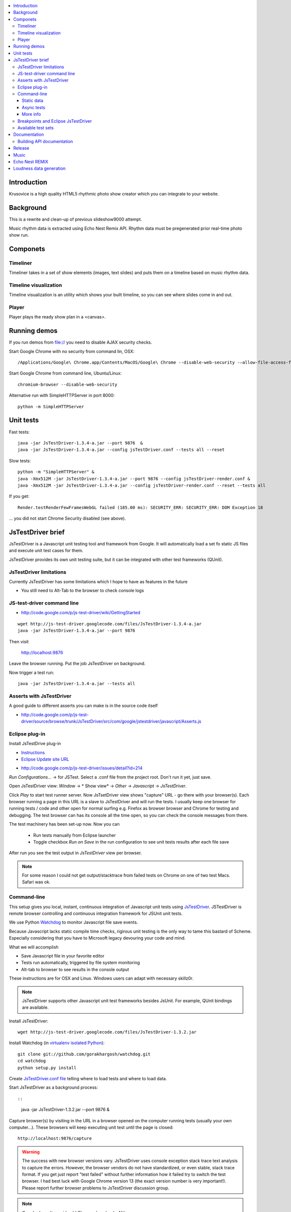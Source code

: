 .. contents :: :local:

Introduction
-------------

Krusovice is a high quality HTML5 rhythmic photo show creator
which you can integrate to your website.

Background
----------

This is a rewrite and clean-up of previous slideshow9000 attempt.

Music rhythm data is extracted using Echo Nest Remix API.
Rhythm data must be pregenerated prior real-time photo show run.

Componets
------------

Timeliner
=======================

Timeliner takes in a set of show elements (images, text slides) and puts
them on a timeline based on music rhythm data.

Timeline visualization
=======================

Timeline visualization is an utility which shows your built
timeline, so you can see where slides come in and out.

Player
=======================

Player plays the ready show plan in a <canvas>.

Running demos
----------------

If you run demos from file:// you need to disable AJAX security checks.

Start Google Chrome with no security from command lin, OSX::

        /Applications/Google\ Chrome.app/Contents/MacOS/Google\ Chrome --disable-web-security -–allow-file-access-from-files

Start Google Chrome from command line, Ubuntu/Linux::

        chromium-browser --disable-web-security

Alternative run with SimpleHTTPServer in port 8000::

    python -m SimpleHTTPServer

Unit tests
------------

Fast tests::

    java -jar JsTestDriver-1.3.4-a.jar --port 9876  &
    java -jar JsTestDriver-1.3.4-a.jar --config jsTestDriver.conf --tests all --reset

Slow tests::

    python -m "SimpleHTTPServer" &
    java -Xmx512M -jar JsTestDriver-1.3.4-a.jar --port 9876 --config jsTestDriver-render.conf &
    java -Xmx512M -jar JsTestDriver-1.3.4-a.jar --config jsTestDriver-render.conf --reset --tests all

If you get::

    Render.testRenderFewFramesWebGL failed (185.00 ms): SECURITY_ERR: SECURITY_ERR: DOM Exception 18

... you did not start Chrome Security disabled (see above).

JsTestDriver brief
--------------------

JsTestDriver is a Javascript unit testing tool and framework from Google.
It will automatically load a set fo static JS files and execute unit test
cases for them.

JsTestDriver provides its own unit testing suite, but it can be integrated with
other test frameworks (QUnit).

JsTestDriver limitations
==========================

Currently JsTestDriver has some limitations which I hope to have as features in the future

* You still need to Alt-Tab to the browser to check console logs

JS-test-driver command line
=============================

* http://code.google.com/p/js-test-driver/wiki/GettingStarted

::

        wget http://js-test-driver.googlecode.com/files/JsTestDriver-1.3.4-a.jar
        java -jar JsTestDriver-1.3.4-a.jar --port 9876

Then visit

        http://localhost:9876

Leave the browser running. Put the job JsTestDriver on background.

Now trigger a test run::

        java -jar JsTestDriver-1.3.4-a.jar --tests all

Asserts with JsTestDriver
===========================

A good guide to different asserts you can make is in the source code itself

* http://code.google.com/p/js-test-driver/source/browse/trunk/JsTestDriver/src/com/google/jstestdriver/javascript/Asserts.js

Eclipse plug-in
=============================

Install JsTestDrive plug-in

* `Instructions <http://code.google.com/p/js-test-driver/wiki/UsingTheEclipsePlugin>`_

* `Eclipse Update site URL <http://js-test-driver.googlecode.com/svn/update/>`_

.. warning

        Only version 1.1.1.e or later works. Don't pick
        version 1.1.1.c.

* http://code.google.com/p/js-test-driver/issues/detail?id=214

*Run Configurations...* -> for JSTest. Select a .conf file from the project root.
Don't run it yet, just save.

Open JsTestDriver view: *Window* -> * Show view* -> *Other* -> *Javascript* -> *JsTestDriver*.

Click *Play* to start test runner server.
Now JsTsetDriver view shows "capture" URL - go there with your browser(s). Each browser running
a page in this URL is a slave to JsTestDriver and will run the tests. I usually keep
one browser for running tests / code and other open for normal surfing e.g. Firefox as browser browser
and Chrome for testing and debugging. The test browser can has its console all the time open,
so you can check the console messages from there.

The test machinery has been set-up now.
Now you can

 * Run tests manually from Eclipse launcher

 * Toggle checkbox *Run on Save* in the run configuration to see unit tests results after each file save

After run you see the test output in *JsTestDriver* view per browser.

.. note ::

        For some reason I could not get output/stacktrace from failed tests on Chrome
        on one of two test Macs. Safari was ok.

Command-line
========================================

This setup gives you local, instant, continuous integration of Javascript
unit tests using `JsTestDriver <http://code.google.com/p/js-test-driver/wiki/GettingStarted>`_.
JSTestDriver is remote browser controlling and continuous integration framework
for JSUnit unit tests.

We use Python `Watchdog <https://github.com/gorakhargosh/watchdog>`_
to monitor Javascript file save events.

Because Javascript lacks static compile time checks, rigirous unit testing
is the only way to tame this bastard of Scheme. Especially considering
that you have to Microsoft legacy devouring your code and mind.

What we will accomplish

* Save Javascript file in your favorite editor

* Tests run automatically, triggered by file system monitoring

* Alt-tab to browser to see results in the console output

These instructions are for OSX and Linux. Windows users can adapt
with necessary skillz0r.

.. note ::

        JsTestDriver supports other Javascript unit test frameworks besides JsUnit.
        For example, QUnit bindings are available.

Install JsTestDriver::

        wget http://js-test-driver.googlecode.com/files/JsTestDriver-1.3.2.jar

Install Watchdog (in `virtualenv isolated Python <http://pypi.python.org/pypi/virtualenv>`_)::

        git clone git://github.com/gorakhargosh/watchdog.git
        cd watchdog
        python setup.py install

Create `JsTestDriver.conf file <http://code.google.com/p/js-test-driver/wiki/ConfigurationFile>`_
telling where to load tests and where to load data.

Start JsTestDriver as a background process::

::

        java -jar JsTestDriver-1.3.2.jar --port 9876 &

Capture browser(s) by visiting in the URL in a browser opened on the
computer running tests (usually your own computer...).
These browsers will keep executing unit test
until the page is closed::

        http://localhost:9876/capture

.. warning ::

        The success with new browser versions vary. JsTestDriver uses console exception stack trace
        text analysis to capture the errors. However, the browser vendors do not have standardized,
        or even stable, stack trace format. If you get just report "test failed" without further
        information how it failed try to switch the test browser. I had best luck with Google Chrome
        version 13 (the exact version number is very important!).
        Please report further browser problems to JsTestDriver discussion group.

.. note ::

        Google doesn't provide old Chrome downloads. Niiice.

.. note ::

        Disable Chrome automatic update: http://www.sitepoint.com/how-to-disable-google-chrome-updates/

Specifically the following browsers failed to produce useable stack traces
with JsTestDriver 1.3.2: Firefox 6, Chrome 14, Safari 5.1, Opera 11.50.
Pass/fail output still works.

This magic spell will make Watchdog to rerun tests on file-system changes::

        watchmedo shell-command --patterns="*.js" --recursive  --command='java -jar JsTestDriver-1.3.2.jar --captureConsole --tests all'

To run a single test case (e.g. Timeliner)::

        java -jar JsTestDriver-1.3.2.jar --captureConsole --tests Timeliner

To run a single test::

        java -jar JsTestDriver-1.3.2.jar --tests Timeliner.testBasicNoMusic


Save any *.js* file, watchmedo notices and runs the tests.

Use ``--captureConsole`` to control whether you want to see console output in the terminal
(only text) or browser (object explorer enabled).

.. note ::

        You can normally insert debug breakpoints in the web browser Javascript debugger.
        The test execution will pause.

Sometimes JsTestDriver daemon process gets stuck. Kill it and restart with the following terminal commands::

        # hit CTRL+C to stop Watchdog
        fg # Bring JsTestDriver process to foreground
        # hit CTRL+C

You might need to also increase the default Java heap site if you get out of memory errors::

        java -Xmx512M -jar JsTestDriver-1.3.2.jar --port 9876 --config jsTestDriver-render.conf &
        java -Xmx512M -jar JsTestDriver-1.3.2.jar --config jsTestDriver-render.conf --tests all


Static data
++++++++++++++

Image files etc. which are exposed to unit tests do not follow the same relative paths
as they would on the file system, because the test runner URL is clunky.

You use ``serve`` directive in *JsTestDriver.conf* to specify the location
of static media files::

        serve:
          - testdata/*

Async tests
++++++++++++++

These tests are runned separately because the JsTestDriver server cannot serve images and
running the tests are slow.

We use Python SimpleHTTPServer to serve data,.

How to run::

        python -m SimpleHTTPServer &
        java -Xmx512M -jar JsTestDriver-1.3.4-a.jar --config jsTestDriver-render.conf --port 9876 &
        # Capture browser in this point
        java -Xmx512M -jar JsTestDriver-1.3.4-a.jar --config jsTestDriver-render.conf --tests all

More info

* http://groups.google.com/group/js-test-driver/browse_thread/thread/a14e2d24ec563d78

More info
++++++++++++

* http://groups.google.com/group/js-test-driver

* http://code.google.com/p/js-test-driver/wiki/Assertions

* http://startingonsoftware.blogspot.com/2011/02/javascript-headless-unit-testing_15.html

* http://code.google.com/p/js-test-driver/issues/detail?id=263&start=100

Breakpoints and Eclipse JsTestDriver
========================================

Instructions for Safari, but should apply to other browsers as well.

* Capture browser

* Run unit tests

* See some test is failing

* Go to captured browser, Javascript debugger

* Add breakpoint to the failing test, before the assert/line that fails

* Go to Eclipse (Alt+tab)

* Hit *Rerun last configuration* in *JsTestDriver* view

* Now your browser should stop in the breakpoint

Available test sets
=================================

Fast (no images, canvas stressing)::

        watchmedo shell-command --patterns="*.js" --recursive  --command='java -jar JsTestDriver-1.3.2.jar --captureConsole --tests all'

Render (loads images, renders several frames, async)::

        watchmedo shell-command --patterns="*.js" --recursive  --command='java -jar JsTestDriver-1.3.2.jar --config jsTestDriver-render.conf --tests all'

Documentation
---------------

Building API documentation
==============================

Installing prerequisitements (OSX)::

        sudo gem install rdiscount json parallel rspec

Installing JSDuck::

        # --pre installs 2.0 beta version
        sudo gem install --pre jsduck

Building docs with JSDuck::

        bin/build-docs.sh

More info

* https://github.com/nene/jsduck

Release
---------

To run the most fucked up release script ever::

        wget http://yui.zenfs.com/releases/yuicompressor/yuicompressor-2.4.6.zip
        unzip yuicompressor-2.4.6.zip
        bin/release.py -d build trunk

.. note ::

        All JS files must terminate with newline or the compressor will complain.

Music
-------

The out of the box project contains CC licensed music files for testing purposes

* http://www.jamendo.com/en/artist/Emerald_Park

* http://www.jamendo.com/en/artist/manguer

Echo Nest REMIX
-----------------

Echo Nest Remix API works by uploading data to Echo Nest servers for audio analysis.
First MP3 is decoded with ffmpeg and then raw data is uploaded(?).

Echo Nest remix API Python bindings can be installed:

::

    source pyramid/bin/activate
    svn checkout http://echo-nest-remix.googlecode.com/svn/trunk/ echo-nest-remix
    cd echo-nest-remix
    # Apparently this puts some crap to /usr/local and /usr/local/bin
    sudo python setup.py install
    sudo ln -s `which ffmpeg` /usr/local/bin/en-ffmpeg


TODO: How to build rhythm .json data files by hand.

Loudness data generation
---------------------------

Generate loudness .json info for MP3 files::

    python virtualenv.py --system-site-packages -p /opt/local/bin/python2.7 venv
    source venv/bin/activate
    pip install plac

